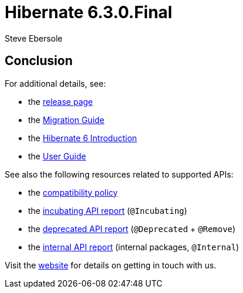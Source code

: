 :family: 6.3
:version: 6.3.0.Final

= Hibernate {version}
Steve Ebersole
:awestruct-tags: ["Hibernate ORM", "Releases"]
:awestruct-layout: blog-post
:docs-url: https://docs.jboss.org/hibernate/orm/{family}
:javadocs-url: {docs-url}/javadocs
:migration-guide-url: {docs-url}/migration-guide/migration-guide.html
:intro-guide-url: {docs-url}/introduction/html_single/Hibernate_Introduction.html
:user-guide-url: {docs-url}/userguide/html_single/Hibernate_User_Guide.html

// Text ...


== Conclusion

For additional details, see:

- the https://hibernate.org/orm/releases/6.0/[release page]
- the link:{migration-guide-url}[Migration Guide]
- the link:{intro-guide-url}[Hibernate 6 Introduction]
- the link:{user-guide-url}[User Guide]

See also the following resources related to supported APIs:

- the https://hibernate.org/community/compatibility-policy/[compatibility policy]
- the link:{docs-url}/incubating/incubating.txt[incubating API report] (`@Incubating`)
- the link:{docs-url}/deprecated/deprecated.txt[deprecated API report] (`@Deprecated` + `@Remove`)
- the link:{docs-url}/internals/internal.txt[internal API report] (internal packages, `@Internal`)

Visit the https://hibernate.org/community/[website] for details on getting in touch with us.


